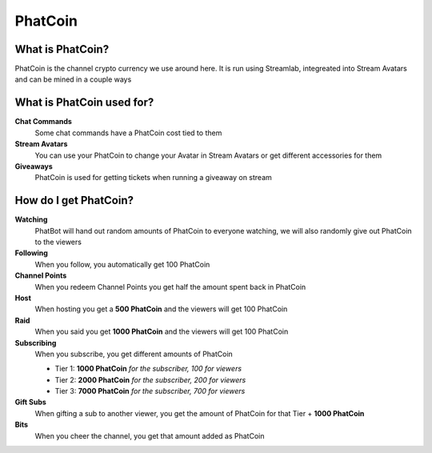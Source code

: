 PhatCoin
========

What is PhatCoin?
-----------------

PhatCoin is the channel crypto currency we use around here. It is run using Streamlab, integreated into Stream Avatars and can be mined in a couple ways

What is PhatCoin used for?
--------------------------

**Chat Commands**
  Some chat commands have a PhatCoin cost tied to them

**Stream Avatars**
  You can use your PhatCoin to change your Avatar in Stream Avatars or get different accessories for them

**Giveaways**
  PhatCoin is used for getting tickets when running a giveaway on stream

How do I get PhatCoin?
----------------------

**Watching**
  PhatBot will hand out random amounts of PhatCoin to everyone watching, we will also randomly give out PhatCoin to the viewers

**Following**
  When you follow, you automatically get 100 PhatCoin

**Channel Points**
  When you redeem Channel Points you get half the amount spent back in PhatCoin

**Host**
  When hosting you get a **500 PhatCoin** and the viewers will get 100 PhatCoin

**Raid**
  When you said you get **1000 PhatCoin** and the viewers will get 100 PhatCoin

**Subscribing**
  When you subscribe, you get different amounts of PhatCoin

  * Tier 1: **1000 PhatCoin** *for the subscriber, 100 for viewers*    
  * Tier 2: **2000 PhatCoin** *for the subscriber, 200 for viewers*
  * Tier 3: **7000 PhatCoin** *for the subscriber, 700 for viewers*
  
**Gift Subs**
  When gifting a sub to another viewer, you get the amount of PhatCoin for that Tier + **1000 PhatCoin**

**Bits**
  When you cheer the channel, you get that amount added as PhatCoin
